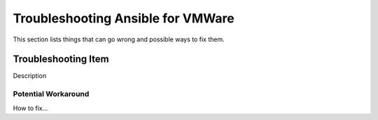 .. _vmware_troubleshooting:

**********************************
Troubleshooting Ansible for VMWare
**********************************

This section lists things that can go wrong and possible ways to fix them.

Troubleshooting Item 
====================

Description

Potential Workaround
--------------------

How to fix...